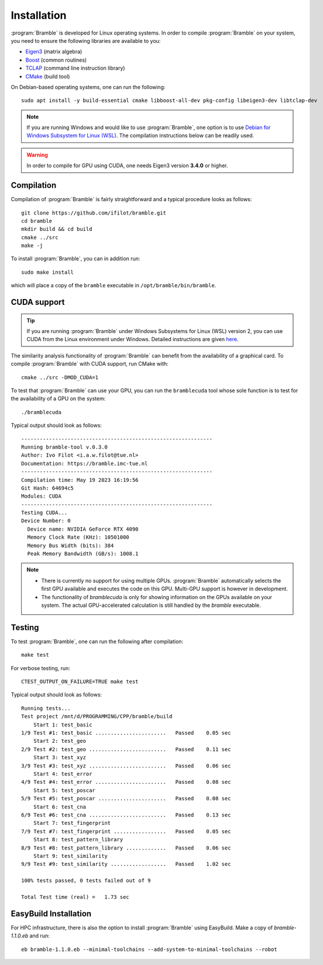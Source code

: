 .. _installation:
.. index:: Installation

Installation
============

:program:`Bramble` is developed for Linux operating systems. In order to compile
:program:`Bramble` on your system, you need to ensure the following libraries are
available to you:

* `Eigen3 <https://eigen.tuxfamily.org>`_ (matrix algebra)
* `Boost <https://www.boost.org/>`_ (common routines)
* `TCLAP <https://tclap.sourceforge.net/>`_ (command line instruction library)
* `CMake <https://cmake.org/>`_ (build tool)

On Debian-based operating systems, one can run the following::

    sudo apt install -y build-essential cmake libboost-all-dev pkg-config libeigen3-dev libtclap-dev

.. note::
   If you are running Windows and would like to use :program:`Bramble`, one option
   is to use `Debian for Windows Subsystem for Linux (WSL) <https://apps.microsoft.com/store/detail/debian/9MSVKQC78PK6>`_.
   The compilation instructions below can be readily used.

.. warning::
   In order to compile for GPU using CUDA, one needs Eigen3 version **3.4.0** or higher.

Compilation
-----------

Compilation of :program:`Bramble` is fairly straightforward and a typical procedure
looks as follows::

    git clone https://github.com/ifilot/bramble.git
    cd bramble
    mkdir build && cd build
    cmake ../src
    make -j

To install :program:`Bramble`, you can in addition run::

    sudo make install

which will place a copy of the ``bramble`` executable in ``/opt/bramble/bin/bramble``.

CUDA support
------------

.. tip::
   If you are running :program:`Bramble` under Windows Subsystems for Linux (WSL)
   version 2, you can use CUDA from the Linux environment under Windows.
   Detailed instructions are given `here <https://docs.nvidia.com/cuda/wsl-user-guide/index.html>`_.

The similarity analysis functionality of :program:`Bramble` can
benefit from the availability of a graphical card. To compile :program:`Bramble`
with CUDA support, run CMake with::

    cmake ../src -DMOD_CUDA=1

To test that :program:`Bramble` can use your GPU, you can run the ``bramblecuda``
tool whose sole function is to test for the availability of a GPU on the system::

    ./bramblecuda

Typical output should look as follows::

    --------------------------------------------------------------
    Running bramble-tool v.0.3.0
    Author: Ivo Filot <i.a.w.filot@tue.nl>
    Documentation: https://bramble.imc-tue.nl
    --------------------------------------------------------------
    Compilation time: May 19 2023 16:19:56
    Git Hash: 64694c5
    Modules: CUDA
    --------------------------------------------------------------
    Testing CUDA...
    Device Number: 0
      Device name: NVIDIA GeForce RTX 4090
      Memory Clock Rate (KHz): 10501000
      Memory Bus Width (bits): 384
      Peak Memory Bandwidth (GB/s): 1008.1

.. note::
   * There is currently no support for using multiple GPUs. :program:`Bramble`
     automatically selects the first GPU available and executes the code on this
     GPU. Multi-GPU support is however in development.
   * The functionality of `bramblecuda` is only for showing information on the
     GPUs available on your system. The actual GPU-accelerated calculation is
     still handled by the `bramble` executable.

Testing
-------

To test :program:`Bramble`, one can run the following after compilation::

    make test

For verbose testing, run::

    CTEST_OUTPUT_ON_FAILURE=TRUE make test

Typical output should look as follows::

    Running tests...
    Test project /mnt/d/PROGRAMMING/CPP/bramble/build
        Start 1: test_basic
    1/9 Test #1: test_basic .......................   Passed    0.05 sec
        Start 2: test_geo
    2/9 Test #2: test_geo .........................   Passed    0.11 sec
        Start 3: test_xyz
    3/9 Test #3: test_xyz .........................   Passed    0.06 sec
        Start 4: test_error
    4/9 Test #4: test_error .......................   Passed    0.08 sec
        Start 5: test_poscar
    5/9 Test #5: test_poscar ......................   Passed    0.08 sec
        Start 6: test_cna
    6/9 Test #6: test_cna .........................   Passed    0.13 sec
        Start 7: test_fingerprint
    7/9 Test #7: test_fingerprint .................   Passed    0.05 sec
        Start 8: test_pattern_library
    8/9 Test #8: test_pattern_library .............   Passed    0.06 sec
        Start 9: test_similarity
    9/9 Test #9: test_similarity ..................   Passed    1.02 sec

    100% tests passed, 0 tests failed out of 9

    Total Test time (real) =   1.73 sec

EasyBuild Installation
----------------------

For HPC infrastructure, there is also the option to install :program:`Bramble` using EasyBuild.
Make a copy of `bramble-1.1.0.eb` and run::

    eb bramble-1.1.0.eb --minimal-toolchains --add-system-to-minimal-toolchains --robot
